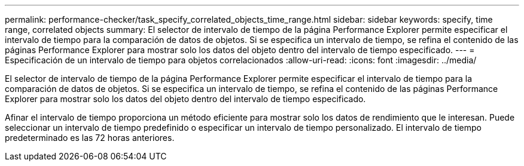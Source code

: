 ---
permalink: performance-checker/task_specify_correlated_objects_time_range.html 
sidebar: sidebar 
keywords: specify, time range, correlated objects 
summary: El selector de intervalo de tiempo de la página Performance Explorer permite especificar el intervalo de tiempo para la comparación de datos de objetos. Si se especifica un intervalo de tiempo, se refina el contenido de las páginas Performance Explorer para mostrar solo los datos del objeto dentro del intervalo de tiempo especificado. 
---
= Especificación de un intervalo de tiempo para objetos correlacionados
:allow-uri-read: 
:icons: font
:imagesdir: ../media/


[role="lead"]
El selector de intervalo de tiempo de la página Performance Explorer permite especificar el intervalo de tiempo para la comparación de datos de objetos. Si se especifica un intervalo de tiempo, se refina el contenido de las páginas Performance Explorer para mostrar solo los datos del objeto dentro del intervalo de tiempo especificado.

Afinar el intervalo de tiempo proporciona un método eficiente para mostrar solo los datos de rendimiento que le interesan. Puede seleccionar un intervalo de tiempo predefinido o especificar un intervalo de tiempo personalizado. El intervalo de tiempo predeterminado es las 72 horas anteriores.
